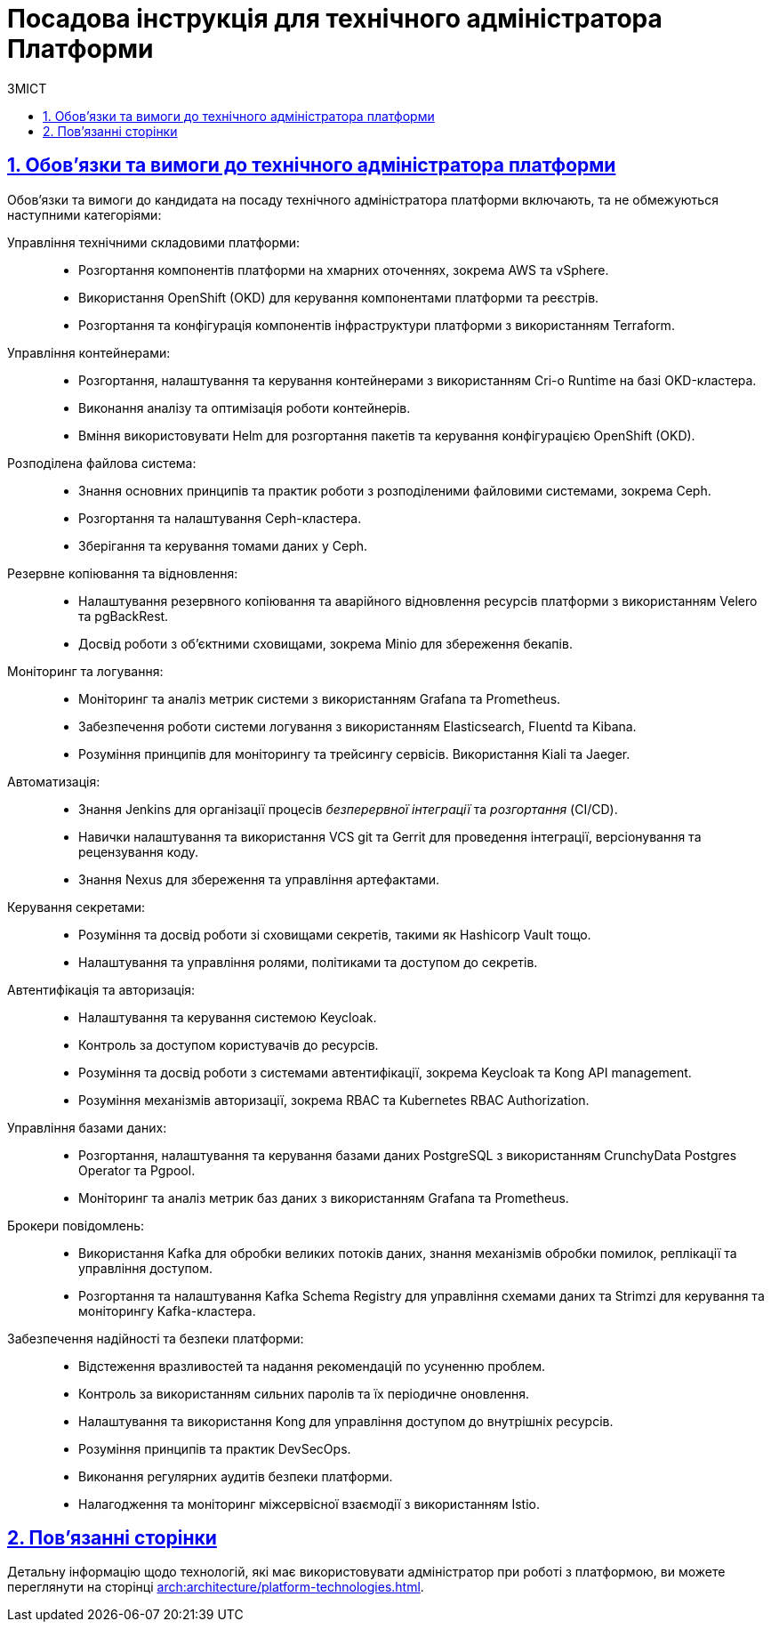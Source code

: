 :toc-title: ЗМІСТ
:toc: auto
:toclevels: 5
:experimental:
:important-caption:     ВАЖЛИВО
:note-caption:          ПРИМІТКА
:tip-caption:           ПІДКАЗКА
:warning-caption:       ПОПЕРЕДЖЕННЯ
:caution-caption:       УВАГА
:example-caption:           Приклад
:figure-caption:            Зображення
:table-caption:             Таблиця
:appendix-caption:          Додаток
:sectnums:
:sectnumlevels: 5
:sectanchors:
:sectlinks:
:partnums:

= Посадова інструкція для технічного адміністратора Платформи

== Обов'язки та вимоги до технічного адміністратора платформи

Обов'язки та вимоги до кандидата на посаду технічного адміністратора платформи включають, та не обмежуються наступними категоріями:

Управління технічними складовими платформи: ::

* Розгортання компонентів платформи на хмарних оточеннях, зокрема AWS та vSphere.
* Використання OpenShift (OKD) для керування компонентами платформи та реєстрів.
* Розгортання та конфігурація компонентів інфраструктури платформи з використанням Terraform.

Управління контейнерами: ::

* Розгортання, налаштування та керування контейнерами з використанням Cri-o Runtime на базі OKD-кластера.
* Виконання аналізу та оптимізація роботи контейнерів.
* Вміння використовувати Helm для розгортання пакетів та керування конфігурацією OpenShift (OKD).

Розподілена файлова система: ::

* Знання основних принципів та практик роботи з розподіленими файловими системами, зокрема Ceph.
* Розгортання та налаштування Ceph-кластера.
* Зберігання та керування томами даних у Ceph.

Резервне копіювання та відновлення: ::

* Налаштування резервного копіювання та аварійного відновлення ресурсів платформи з використанням Velero та pgBackRest.
* Досвід роботи з об'єктними сховищами, зокрема Minio для збереження бекапів.

Моніторинг та логування: ::

* Моніторинг та аналіз метрик системи з використанням Grafana та Prometheus.
* Забезпечення роботи системи логування з використанням Elasticsearch, Fluentd та Kibana.
* Розуміння принципів для моніторингу та трейсингу сервісів. Використання Kiali та Jaeger.

Автоматизація: ::

* Знання Jenkins для організації процесів _безперервної інтеграції_ та _розгортання_ (CI/CD).
* Навички налаштування та використання VCS git та Gerrit для проведення інтеграції, версіонування та рецензування коду.
* Знання Nexus для збереження та управління артефактами.

Керування секретами: ::

* Розуміння та досвід роботи зі сховищами секретів, такими як Hashicorp Vault тощо.
* Налаштування та управління ролями, політиками та доступом до секретів.

Автентифікація та авторизація: ::

* Налаштування та керування системою Keycloak.
* Контроль за доступом користувачів до ресурсів.
* Розуміння та досвід роботи з системами автентифікації, зокрема Keycloak та Kong API management.
* Розуміння механізмів авторизації, зокрема RBAC та Kubernetes RBAC Authorization.

Управління базами даних: ::

* Розгортання, налаштування та керування базами даних PostgreSQL з використанням CrunchyData Postgres Operator та Pgpool.
* Моніторинг та аналіз метрик баз даних з використанням Grafana та Prometheus.

Брокери повідомлень: ::

* Використання Kafka для обробки великих потоків даних, знання механізмів обробки помилок, реплікації та управління доступом.
* Розгортання та налаштування Kafka Schema Registry для управління схемами даних та Strimzi для керування та моніторингу Kafka-кластера.

Забезпечення надійності та безпеки платформи: ::

* Відстеження вразливостей та надання рекомендацій по усуненню проблем.
* Контроль за використанням сильних паролів та їх періодичне оновлення.
* Налаштування та використання Kong для управління доступом до внутрішніх ресурсів.
* Розуміння принципів та практик DevSecOps.
* Виконання регулярних аудитів безпеки платформи.
* Налагодження та моніторинг міжсервісної взаємодії з використанням Istio.

== Пов'язанні сторінки

Детальну інформацію щодо технологій, які має використовувати адміністратор при роботі з платформою, ви можете переглянути на сторінці xref:arch:architecture/platform-technologies.adoc[].

////

== Вимоги

== Освіта

Вища технічна освіта, наприклад, диплом бакалавра чи магістра з комп'ютерних наук, інформаційної безпеки чи інженерії програмного забезпечення.
